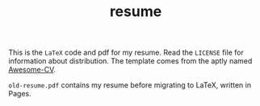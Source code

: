 #+TITLE: resume

This is the ~LaTeX~ code and pdf for my resume. Read the ~LICENSE~ file
for information about distribution. The template comes from the aptly
named [[https://github.com/posquit0/Awesome-CV][Awesome-CV]]. 

~old-resume.pdf~ contains my resume before migrating to LaTeX, written
in Pages. 
